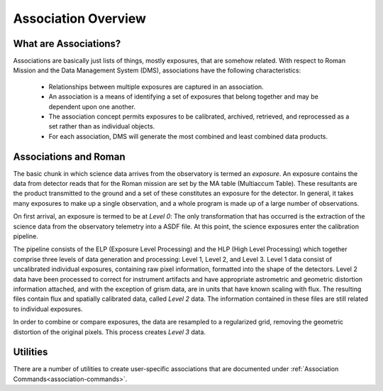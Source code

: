 .. _asn-overview:

====================
Association Overview
====================

.. _asn-what-are-associations:

What are Associations?
======================

Associations are basically just lists of things, mostly exposures,
that are somehow related. With respect to Roman Mission and the Data Management
System (DMS), associations have the following characteristics:

  * Relationships between multiple exposures are captured in an association.

  * An association is a means of identifying a set of exposures that belong
    together and may be dependent upon one another.

  * The association concept permits exposures to be calibrated, archived,
    retrieved, and reprocessed as a set rather than as individual objects.

  * For each association, DMS will generate the most combined and least combined
    data products.

.. _asn-associations-and-roman:

Associations and Roman
======================

The basic chunk in which science data arrives from the observatory is
termed an *exposure*. An exposure contains the data from detector reads that
for the Roman mission are set by the MA table (Multiaccum Table). These
resultants are the product transmitted to the ground and a set of these
constitutes an exposure for the detector. In general, it takes many
exposures to make up a single observation, and a whole program is made
up of a large number of observations.

On first arrival, an exposure is termed to be at *Level 0*: The only
transformation that has occurred is the extraction of the science data
from the observatory telemetry into a ASDF file. At this point, the
science exposures enter the calibration pipeline.

The pipeline consists of the ELP (Exposure Level Processing) and
the HLP (High Level Processing) which together comprise three levels of data generation and processing:
Level 1, Level 2, and Level 3. Level 1 data consist of uncalibrated individual
exposures, containing raw pixel information, formatted into the shape of
the detectors. Level 2 data have been  processed to correct for instrument artifacts and
have appropriate astrometric and geometric distortion information attached,
and with the exception of grism data, are in units that have known scaling
with flux. The resulting files contain flux
and spatially calibrated data, called *Level 2* data. The information
contained in these files are  still related to  individual exposures.

In order to combine or compare exposures, the data are resampled to a
regularized grid, removing the geometric distortion of the original pixels.
This process creates  *Level 3* data.

Utilities
=========

There are a number of utilities to create user-specific associations that are
documented under :ref:`Association Commands<association-commands>`.

